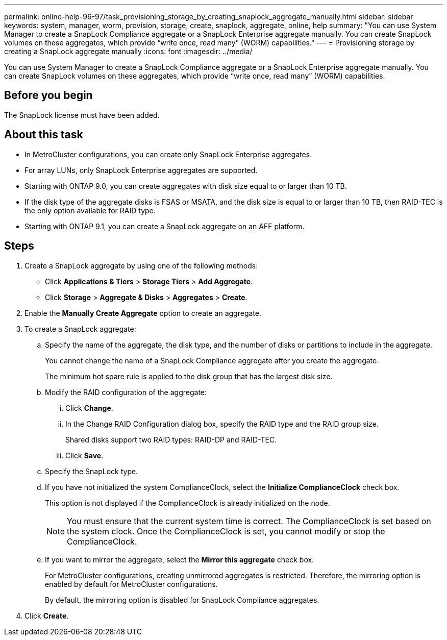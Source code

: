 ---
permalink: online-help-96-97/task_provisioning_storage_by_creating_snaplock_aggregate_manually.html
sidebar: sidebar
keywords: system, manager, worm, provision, storage, create, snaplock, aggregate, online, help
summary: "You can use System Manager to create a SnapLock Compliance aggregate or a SnapLock Enterprise aggregate manually. You can create SnapLock volumes on these aggregates, which provide “write once, read many” (WORM) capabilities."
---
= Provisioning storage by creating a SnapLock aggregate manually
:icons: font
:imagesdir: ../media/

[.lead]
You can use System Manager to create a SnapLock Compliance aggregate or a SnapLock Enterprise aggregate manually. You can create SnapLock volumes on these aggregates, which provide "`write once, read many`" (WORM) capabilities.

== Before you begin

The SnapLock license must have been added.

== About this task

* In MetroCluster configurations, you can create only SnapLock Enterprise aggregates.
* For array LUNs, only SnapLock Enterprise aggregates are supported.
* Starting with ONTAP 9.0, you can create aggregates with disk size equal to or larger than 10 TB.
* If the disk type of the aggregate disks is FSAS or MSATA, and the disk size is equal to or larger than 10 TB, then RAID-TEC is the only option available for RAID type.
* Starting with ONTAP 9.1, you can create a SnapLock aggregate on an AFF platform.

== Steps

. Create a SnapLock aggregate by using one of the following methods:
 ** Click *Applications & Tiers* > *Storage Tiers* > *Add Aggregate*.
 ** Click *Storage* > *Aggregate & Disks* > *Aggregates* > *Create*.
. Enable the *Manually Create Aggregate* option to create an aggregate.
. To create a SnapLock aggregate:
 .. Specify the name of the aggregate, the disk type, and the number of disks or partitions to include in the aggregate.
+
You cannot change the name of a SnapLock Compliance aggregate after you create the aggregate.
+
The minimum hot spare rule is applied to the disk group that has the largest disk size.

 .. Modify the RAID configuration of the aggregate:
  ... Click *Change*.
  ... In the Change RAID Configuration dialog box, specify the RAID type and the RAID group size.
+
Shared disks support two RAID types: RAID-DP and RAID-TEC.

  ... Click *Save*.
 .. Specify the SnapLock type.
 .. If you have not initialized the system ComplianceClock, select the *Initialize ComplianceClock* check box.
+
This option is not displayed if the ComplianceClock is already initialized on the node.
+
[NOTE]
====
You must ensure that the current system time is correct. The ComplianceClock is set based on the system clock. Once the ComplianceClock is set, you cannot modify or stop the ComplianceClock.
====

 .. If you want to mirror the aggregate, select the *Mirror this aggregate* check box.
+
For MetroCluster configurations, creating unmirrored aggregates is restricted. Therefore, the mirroring option is enabled by default for MetroCluster configurations.
+
By default, the mirroring option is disabled for SnapLock Compliance aggregates.
. Click *Create*.
